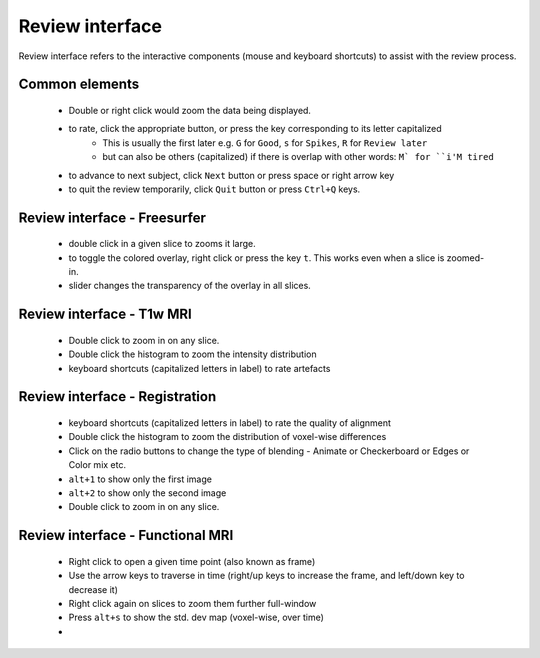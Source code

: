Review interface
===============================

Review interface refers to the interactive components (mouse and keyboard shortcuts) to assist with the review process.

Common elements
-----------------------------------

 - Double or right click would zoom the data being displayed.
 - to rate, click the appropriate button, or press the key corresponding to its letter capitalized
    - This is usually the first later e.g. ``G`` for ``Good``, ``s`` for ``Spikes``, ``R`` for ``Review later``
    - but can also be others (capitalized) if there is overlap with other words: ``M` for ``i'M tired``
 - to advance to next subject, click ``Next`` button or press space or right arrow key
 - to quit the review temporarily, click ``Quit`` button or press ``Ctrl+Q`` keys.


Review interface - Freesurfer
-------------------------------

 - double click in a given slice to zooms it large.
 - to toggle the colored overlay, right click or press the key ``t``. This works even when a slice is zoomed-in.
 - slider changes the transparency of the overlay in all slices.


Review interface - T1w MRI
-------------------------------
 - Double click to zoom in on any slice.
 - Double click the histogram to zoom the intensity distribution
 - keyboard shortcuts (capitalized letters in label) to rate artefacts


Review interface - Registration
-------------------------------
 - keyboard shortcuts (capitalized letters in label) to rate the quality of alignment
 - Double click the histogram to zoom the distribution of voxel-wise differences
 - Click on the radio buttons to change the type of blending - Animate or Checkerboard or Edges or Color mix etc.
 - ``alt+1`` to show only the first image
 - ``alt+2`` to show only the second image
 - Double click to zoom in on any slice.


Review interface - Functional MRI
----------------------------------
 - Right click to open a given time point (also known as frame)
 - Use the arrow keys to traverse in time (right/up keys to increase the frame, and left/down key to decrease it)
 - Right click again on slices to zoom them further full-window
 - Press ``alt+s`` to show the std. dev map (voxel-wise, over time)
 -
